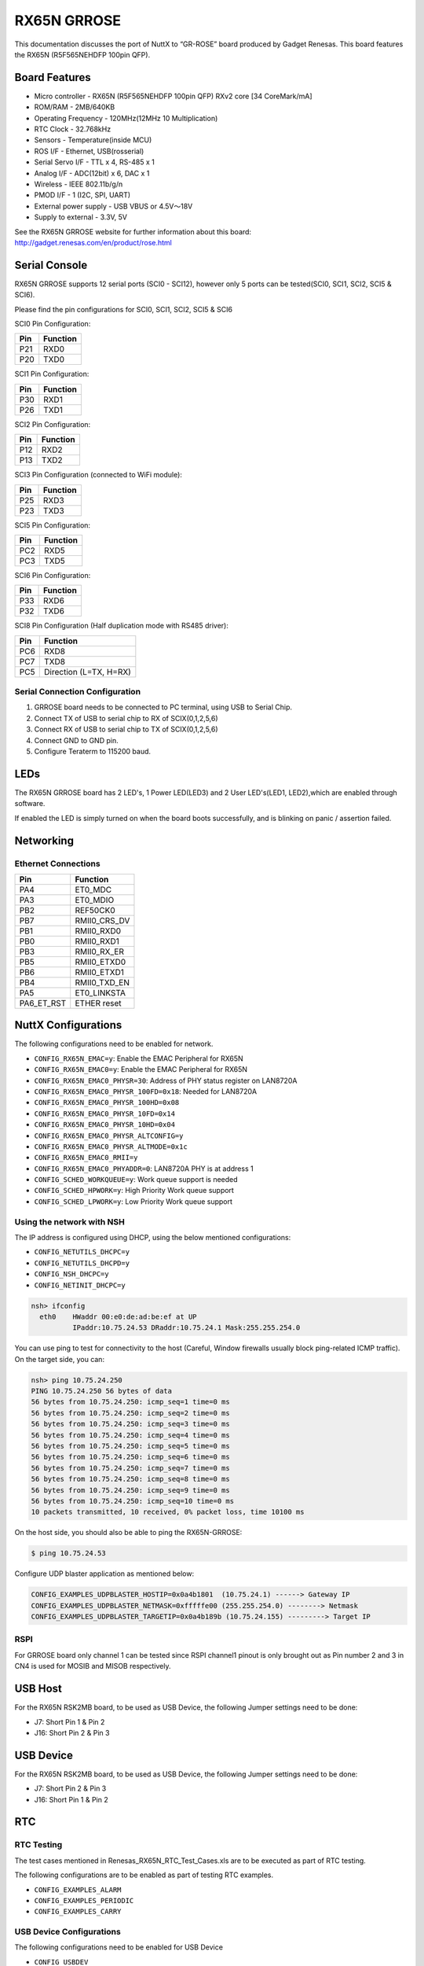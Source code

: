 ============
RX65N GRROSE
============

.. tags:: arch:renesas

This documentation discusses the port of NuttX to “GR-ROSE” board produced by
Gadget Renesas. This board features the RX65N (R5F565NEHDFP 100pin QFP).

Board Features
==============

- Micro controller - RX65N (R5F565NEHDFP 100pin QFP) RXv2 core [34 CoreMark/mA]
- ROM/RAM - 2MB/640KB
- Operating Frequency	- 120MHz(12MHz 10 Multiplication)
- RTC Clock - 32.768kHz
- Sensors - Temperature(inside MCU)
- ROS I/F	- Ethernet, USB(rosserial)
- Serial Servo I/F -	TTL x 4, RS-485 x 1
- Analog I/F	- ADC(12bit) x 6, DAC x 1
- Wireless - IEEE 802.11b/g/n
- PMOD I/F - 1 (I2C, SPI, UART)
- External power supply - USB VBUS or 4.5V～18V
- Supply to external - 3.3V, 5V

See the RX65N GRROSE website for further information about this board:
http://gadget.renesas.com/en/product/rose.html

Serial Console
==============

RX65N GRROSE supports 12 serial ports (SCI0 - SCI12), however only 5 ports can be tested(SCI0, SCI1, SCI2,
SCI5 & SCI6).

Please find the pin configurations for SCI0, SCI1, SCI2, SCI5 & SCI6

SCI0 Pin Configuration:

=== ========
Pin Function
=== ========
P21 RXD0
P20 TXD0
=== ========

SCI1 Pin Configuration:

=== ========
Pin Function
=== ========
P30 RXD1
P26 TXD1
=== ========

SCI2 Pin Configuration:

=== ========
Pin Function
=== ========
P12 RXD2
P13 TXD2
=== ========

SCI3 Pin Configuration (connected to WiFi module):

=== ========
Pin Function
=== ========
P25 RXD3
P23 TXD3
=== ========

SCI5 Pin Configuration:

=== ========
Pin Function
=== ========
PC2 RXD5
PC3 TXD5
=== ========

SCI6 Pin Configuration:

=== ========
Pin Function
=== ========
P33 RXD6
P32 TXD6
=== ========

SCI8 Pin Configuration (Half duplication mode with RS485 driver):

=== ==========================
Pin Function
=== ==========================
PC6 RXD8
PC7 TXD8
PC5 Direction (L=TX, H=RX)
=== ==========================

Serial Connection Configuration
-------------------------------

1. GRROSE board needs to be connected to PC terminal, using USB to Serial Chip.
2. Connect TX of USB to serial chip to RX of SCIX(0,1,2,5,6)
3. Connect RX of USB to serial chip to TX of SCIX(0,1,2,5,6)
4. Connect GND to GND pin.
5. Configure Teraterm to 115200 baud.

LEDs
====

The RX65N GRROSE board has 2 LED's, 1 Power LED(LED3) and 2 User LED's(LED1,
LED2),which are enabled through software.

If enabled the LED is simply turned on when the board boots successfully, and is
blinking on panic / assertion failed.

Networking
==========

Ethernet Connections
--------------------

========== ============
Pin        Function
========== ============
PA4        ET0_MDC
PA3        ET0_MDIO
PB2        REF50CK0
PB7        RMII0_CRS_DV
PB1        RMII0_RXD0
PB0        RMII0_RXD1
PB3        RMII0_RX_ER
PB5        RMII0_ETXD0
PB6        RMII0_ETXD1
PB4        RMII0_TXD_EN
PA5        ET0_LINKSTA
PA6_ET_RST ETHER reset
========== ============

NuttX Configurations
====================

The following configurations need to be enabled for network.

* ``CONFIG_RX65N_EMAC=y``: Enable the EMAC Peripheral for RX65N
* ``CONFIG_RX65N_EMAC0=y``: Enable the EMAC Peripheral for RX65N
* ``CONFIG_RX65N_EMAC0_PHYSR=30``: Address of PHY status register on LAN8720A
* ``CONFIG_RX65N_EMAC0_PHYSR_100FD=0x18``: Needed for LAN8720A
* ``CONFIG_RX65N_EMAC0_PHYSR_100HD=0x08``
* ``CONFIG_RX65N_EMAC0_PHYSR_10FD=0x14``
* ``CONFIG_RX65N_EMAC0_PHYSR_10HD=0x04``
* ``CONFIG_RX65N_EMAC0_PHYSR_ALTCONFIG=y``
* ``CONFIG_RX65N_EMAC0_PHYSR_ALTMODE=0x1c``
* ``CONFIG_RX65N_EMAC0_RMII=y``
* ``CONFIG_RX65N_EMAC0_PHYADDR=0``: LAN8720A PHY is at address 1

* ``CONFIG_SCHED_WORKQUEUE=y``: Work queue support is needed
* ``CONFIG_SCHED_HPWORK=y``: High Priority Work queue support
* ``CONFIG_SCHED_LPWORK=y``: Low Priority Work queue support

Using the network with NSH
--------------------------

The IP address is configured using DHCP, using the below mentioned configurations:

* ``CONFIG_NETUTILS_DHCPC=y``
* ``CONFIG_NETUTILS_DHCPD=y``
* ``CONFIG_NSH_DHCPC=y``
* ``CONFIG_NETINIT_DHCPC=y``

.. code:: console

   nsh> ifconfig
     eth0    HWaddr 00:e0:de:ad:be:ef at UP
             IPaddr:10.75.24.53 DRaddr:10.75.24.1 Mask:255.255.254.0

You can use ping to test for connectivity to the host (Careful, Window firewalls
usually block ping-related ICMP traffic). On the target side, you can:

.. code:: console

   nsh> ping 10.75.24.250
   PING 10.75.24.250 56 bytes of data
   56 bytes from 10.75.24.250: icmp_seq=1 time=0 ms
   56 bytes from 10.75.24.250: icmp_seq=2 time=0 ms
   56 bytes from 10.75.24.250: icmp_seq=3 time=0 ms
   56 bytes from 10.75.24.250: icmp_seq=4 time=0 ms
   56 bytes from 10.75.24.250: icmp_seq=5 time=0 ms
   56 bytes from 10.75.24.250: icmp_seq=6 time=0 ms
   56 bytes from 10.75.24.250: icmp_seq=7 time=0 ms
   56 bytes from 10.75.24.250: icmp_seq=8 time=0 ms
   56 bytes from 10.75.24.250: icmp_seq=9 time=0 ms
   56 bytes from 10.75.24.250: icmp_seq=10 time=0 ms
   10 packets transmitted, 10 received, 0% packet loss, time 10100 ms

On the host side, you should also be able to ping the RX65N-GRROSE:

.. code:: console

   $ ping 10.75.24.53

Configure UDP blaster application as mentioned below:

.. code:: text

   CONFIG_EXAMPLES_UDPBLASTER_HOSTIP=0x0a4b1801  (10.75.24.1) ------> Gateway IP
   CONFIG_EXAMPLES_UDPBLASTER_NETMASK=0xfffffe00 (255.255.254.0) --------> Netmask
   CONFIG_EXAMPLES_UDPBLASTER_TARGETIP=0x0a4b189b (10.75.24.155) ---------> Target IP

RSPI
----

For GRROSE board only channel 1 can be tested since RSPI channel1 pinout is only
brought out as Pin number 2 and 3 in CN4 is used for MOSIB and MISOB
respectively.

USB Host
========

For the RX65N RSK2MB board, to be used as USB Device, the following Jumper
settings need to be done:

* J7: Short Pin 1 & Pin 2
* J16: Short Pin 2 & Pin 3

USB Device
==========

For the RX65N RSK2MB board, to be used as USB Device, the following Jumper
settings need to be done:

* J7: Short Pin 2 & Pin 3
* J16: Short Pin 1 & Pin 2

RTC
===

RTC Testing
-----------

The test cases mentioned in Renesas_RX65N_RTC_Test_Cases.xls are to be executed
as part of RTC testing.

The following configurations are to be enabled as part of testing RTC examples.

* ``CONFIG_EXAMPLES_ALARM``
* ``CONFIG_EXAMPLES_PERIODIC``
* ``CONFIG_EXAMPLES_CARRY``

USB Device Configurations
--------------------------

The following configurations need to be enabled for USB Device

* ``CONFIG_USBDEV``
* ``CONFIG_CDCACM``
* ``CONFIG_STDIO_BUFFER_SIZE=64``
* ``CONFIG_STDIO_LINEBUFFER``

USB Device Testing
------------------------

The following testing is executed as part of USB Device testing on RX65N target
for GRROSE board:

.. code:: console

   $ echo "This is a test for USB Device" > /dev/ttyACM0
   $ xd 0 0x20000 > /dev/ttyACM0

The output of the commands mentioned above should be seen on the USB Device COM
port on teraterm

RSPI Configurations
-------------------

The following configurations need to be enabled for RSPI

* ``CONFIG_SYSTEM_SPITOOL=y``

RSPI Testing
------------

The following testing is executed as part of RSPI testing on RX65N target for
GRROSE board

On GRROSE board only channel 1 can be tested since RSPI channel1 pinout is only
brought out.

The following command can be used for testing RSPI communication to the slave
device:

.. code:: console

   $ spi exch -b 0 -x 4 aabbccdd

where b is bus number and x is number of words to exchange.

RIIC Configurations
-------------------

The following configurations need to be enabled for RIIC

* ``CONFIG_SYSTEM_I2CTOOL=y``

RIIC Testing
------------

On GRROSE board, none of the RIIC channel pins are brought out in the board so
not tested for communication.

DTC Configurations
------------------

The following configurations need to be enabled for DTC.

* ``CONFIG_SYSTEM_SPITOOL=y``

DTC Testing
-----------

DTC has been tested using RSPI driver.

USB Host Configurations
-----------------------

The following configurations need to be enabled for USB Host Mode driver to
support USB HID Keyboard class and MSC Class.

* ``CONFIG_USBHOST=y``
* ``CONFIG_USBHOST_HIDKBD=y``
* ``CONFIG_FS_FAT=y``
* ``CONFIG_EXAMPLES_HIDKBD=y``

USB Host Driver Testing
------------------------

The Following Class Drivers were tested as mentioned below:

- USB HID Keyboard Class

On the NuttX Console "hidkbd" application was executed

.. code:: console

   nsh> hidkbd

The characters typed from the keyboard were executed correctly.

- USB MSC Class

The MSC device is enumerated as ``sda`` in ``/dev`` directory.

The block device is mounted using the command as mentioned below:

.. code:: console

   $ mount -t vfat /dev/sda /mnt

The MSC device is mounted in ``/dev`` directory

The copy command is executed to test the Read/Write functionality

.. code:: console

   $ cp /mnt/<file.txt> /mnt/file_copy.txt

USB Host Hub Configurations
---------------------------

The following configurations need to be enabled for USB Host Mode driver to
support USB HID Keyboard class and MSC Class.

* ``CONFIG_RX65N_USBHOST=y``
* ``CONFIG_USBHOST_HUB=y``
* ``CONFIG_USBHOST_ASYNCH=y``
* ``CONFIG_USBHOST=y``
* ``CONFIG_USBHOST_HIDKBD=y``
* ``CONFIG_FS_FAT=y``
* ``CONFIG_EXAMPLES_HIDKBD=y``

USB Host Hub Driver Testing
---------------------------

The Following Class Drivers were tested as mentioned below :

- USB HID Keyboard Class

On the NuttX Console "hidkbd" application was executed

.. code:: console

   nsh> hidkbd

The characters typed from the keyboard were executed correctly.

- USB MSC Class

The MSC device is enumerated as ``sda`` in ``/dev`` directory.

The block device is mounted using the command as mentioned below:

.. code:: console

   $ mount -t vfat /dev/sda /mnt

The MSC device is mounted in ``/dev`` directory

The copy command is executed to test the Read/Write functionality

.. code:: console

   $ cp /mnt/<file.txt> /mnt/file_copy.txt

Debugging
=========

1. NuttX needs to be compiled in Cygwin.

The following Configuration needs to be set, in order to do source level
debugging:

``CONFIG_DEBUG_SYMBOLS=y`` (Set this option, using menuconfig only, DO NOT
Enable this as default configuration).

2. Download & Install Renesas e2studio IDE.
3. Load the project(NuttX built on Cygwin) as Makefile project with existing code
4. Right click on the project, and select Debug Configurations.
5. The binary(NuttX) needs to be loaded using E1/E2 Emulator.
6. Select the Device name as R5F565NE and Emulator as E1/E2(whichever is being used)
7. Select Connection type as FINE.
8. Load and run the binary.

Flashing NuttX
==============

Alternatively, NuttX binary can be flashed using Renesas flash programmer tool
without using e2 studio/Cygwin

Below are the steps mentioned to flash NuttX binary using Renesas flash
programmer tool(RFP).

1. In order to flash using Renesas flash programmer tool, nuttx.mot file should
   be generated.

2. Add the following lines in tools/Unix.mk file:

.. code:: makefile

   ifeq ($(CONFIG_MOTOROLA_SREC),y)
     @echo "CP: nuttx.mot"
     $(Q) $(OBJCOPY) $(OBJCOPYARGS) $(BIN) -O srec -I elf32-rx-be-ns nuttx.mot
   endif

3. Add ``CONFIG_MOTOROLA_SREC=y`` in defconfig file or choose ``make
   menuconfig`` -> Build Setup -> Binary Output Format -> Select Motorola SREC
   format.

4. Download Renesas flash programmer tool from
   https://www.renesas.com/in/en/products/software-tools/tools/programmer/renesas-flash-programmer-programming-gui.html#downloads

5. Refer to the user manual document, for steps to flash NuttX binary using RFP
   tool.

ROMFS
======

Overview
--------

This directory contains logic to support a custom ROMFS system-init script and
start-up script. These scripts are used by by the NSH when it starts provided
that ``CONFIG_ETC_ROMFS=y``. These scripts provide a ROMFS volume that will be
mounted at /etc and will look like this at run-time:

.. code:: console

   NuttShell (NSH) NuttX-8.2
   nsh> ls -Rl /etc
   /etc:
    dr-xr-xr-x       0 .
    -r--r--r--      20 group
    dr-xr-xr-x       0 init.d/
    -r--r--r--      35 passwd
   /etc/init.d:
    dr-xr-xr-x       0 ..
    -r--r--r--     110 rcS
    -r--r--r--     110 rc.sysinit
   nsh>

``/etc/init.d/rc.sysinit`` is system init script; ``/etc/init.d/rcS`` is the
start-up script; ``/etc/passwd`` is a the password file. It supports a single
user:

.. code:: text

   USERNAME:  admin
   PASSWORD:  Administrator

   nsh> cat /etc/passwd
   admin:8Tv+Hbmr3pLVb5HHZgd26D:0:0:/

The encrypted passwords in the provided passwd file are only valid if the TEA
key is set to: 012345678 9abcdef0 012345678 9abcdef0. Changes to either the key
or the password word will require regeneration of the ``nsh_romfimg.h`` header
file.

The format of the password file is:

.. code:: text

   user:x:uid:gid:home

   Where:
   user:  User name
   x:     Encrypted password
   uid:   User ID (0 for now)
   gid:   Group ID (0 for now)
   home:  Login directory (/ for now)

``/etc/group`` is a group file. It is not currently used.

.. code:: console

   nsh> cat /etc/group
   root:*:0:root,admin

The format of the group file is:

.. code:: text

   group:x:gid:users

   Where:
   group:  The group name
   x:      Group password
   gid:    Group ID
   users:  A comma separated list of members of the group

``/etc/init.d/rcS`` should have the following contents:

.. code:: text

   vi rcS
   echo "This is NuttX"

Updating the ROMFS File System
------------------------------

The content on the ``nsh_romfsimg.h`` header file is generated from a sample
directory structure. That directory structure is contained in the ``etc/``
directory and can be modified per the following steps:

1. Change directory to etc/:

   .. code:: console

      $ cd etc/

2. Make modifications as desired.

3. Create the new ROMFS image.

   .. code:: console

      $ genromfs -f romfs_img -d etc -V SimEtcVol

4. Convert the ROMFS image to a C header file

   .. code:: console

      $ xxd -i romfs_img >nsh_romfsimg.h

5. Edit ``nsh_romfsimg.h``, mark both data definitions as ``const`` so that that
   will be stored in FLASH.
